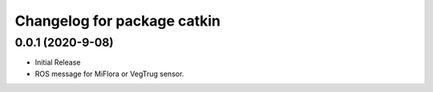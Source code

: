 ^^^^^^^^^^^^^^^^^^^^^^^^^^^^
Changelog for package catkin
^^^^^^^^^^^^^^^^^^^^^^^^^^^^

0.0.1 (2020-9-08)
-------------------
* Initial Release
* ROS message for MiFlora or VegTrug sensor.